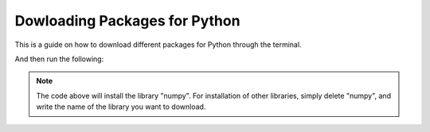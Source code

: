 .. _Download Packeges:

Dowloading Packages for Python
===========================================
This is a guide on how to download different packages for Python through the terminal. 

.. tab:: {{ windows }}

    One can use the following types of terminals:

    1.  Open af new Terminal in VSC

    2.  Open the CMD

.. tab:: {{ macos }}

    One can use the following types of terminals:
    
    1.  Open af new Terminal in VSC

    2.  Open the Terminal program

.. tab:: {{ linux }}

    One can use the following types of terminals:
    
    1.  Open af new Terminal in VSC

    2.  Open the Terminal program


And then run the following:

.. tab:: {{ windows }}
    
   .. code-block:: powershell

      python -m pip install numpy

.. tab:: {{ macos }}

   .. code-block:: bash

      python3 -m pip install numpy

.. tab:: {{ linux }}

   .. code-block:: bash

      python3 -m pip install numpy

.. note::

   The code above will install the library "numpy". For installation of other libraries, simply delete "numpy", and write the name of the library you want to download.

